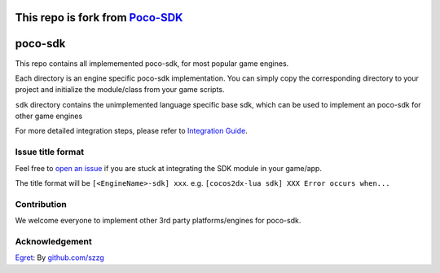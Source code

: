 This repo is fork from `Poco-SDK`_
==================================

.. raw:: html
    
    <div>
        <img src='doc/img/logo-simple-poco-sdk-unity3d.png' width='150px' height='150px' alt='poco-sdk for Unity3D' />
        <img src='doc/img/logo-simple-poco-sdk-cocos2dx.png' width='150px' height='150px' alt='poco-sdk for cocos2dx' />
    </div>

poco-sdk
========

This repo contains all implememented poco-sdk, for most popular game engines.

Each directory is an engine specific poco-sdk implementation. You can simply copy the corresponding directory to your project and initialize the module/class from your game scripts.

``sdk`` directory contains the unimplemented language specific base sdk, which can be used to implement an poco-sdk for other game engines

For more detailed integration steps, please refer to `Integration Guide`_.

Issue title format
------------------

Feel free to `open an issue`_ if you are stuck at integrating the SDK module in your game/app.

The title format will be ``[<EngineName>-sdk] xxx``. e.g. ``[cocos2dx-lua sdk] XXX Error occurs when...``

.. _Poco-SDK: https://github.com/AirtestProject/Poco-SDK
.. _Integration Guide: http://poco.readthedocs.io/en/latest/source/doc/integration.html
.. _open an issue: https://github.com/AirtestProject/Poco-SDK/issues/new

Contribution
------------

We welcome everyone to implement other 3rd party platforms/engines for poco-sdk.

Acknowledgement
---------------

`Egret`_: By `github.com/szzg <https://github.com/szzg>`_

.. _Egret: https://www.egret.com/en/
